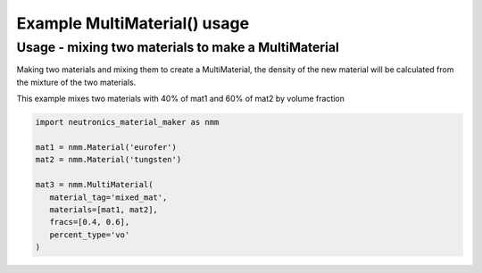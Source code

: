 Example MultiMaterial() usage
=============================

Usage - mixing two materials to make a MultiMaterial
----------------------------------------------------

Making two materials and mixing them to create a MultiMaterial, the density
of the new material will be calculated from the mixture of the two materials.

This example mixes two materials with 40% of mat1 and 60% of mat2 by volume
fraction

.. code-block:: python

   import neutronics_material_maker as nmm

   mat1 = nmm.Material('eurofer')
   mat2 = nmm.Material('tungsten')

   mat3 = nmm.MultiMaterial(
      material_tag='mixed_mat',
      materials=[mat1, mat2],
      fracs=[0.4, 0.6],
      percent_type='vo'
   )
